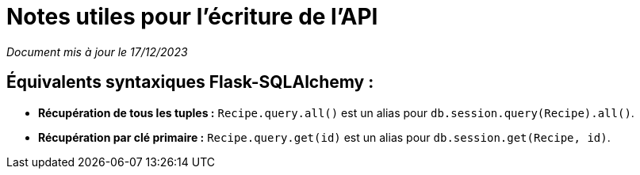 = Notes utiles pour l'écriture de l'API

__Document mis à jour le 17/12/2023__

== Équivalents syntaxiques Flask-SQLAlchemy :

* *Récupération de tous les tuples :*
`Recipe.query.all()` est un alias pour `db.session.query(Recipe).all()`.

* *Récupération par clé primaire :*
`Recipe.query.get(id)` est un alias pour `db.session.get(Recipe, id)`.
